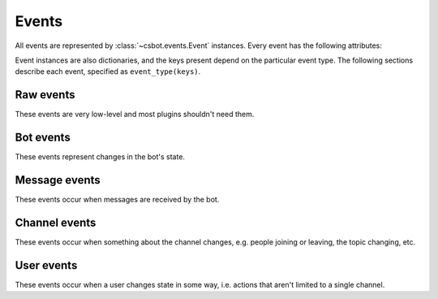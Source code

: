 Events
======

All events are represented by :class:`~csbot.events.Event` instances.  Every 
event has the following attributes:

.. autoattribute:: csbot.events.Event.protocol
    :noindex:
.. autoattribute:: csbot.events.Event.bot
    :noindex:
.. autoattribute:: csbot.events.Event.event_type
    :noindex:
.. autoattribute:: csbot.events.Event.datetime
    :noindex:

Event instances are also dictionaries, and the keys present depend on the
particular event type.  The following sections describe each event, specified
as ``event_type(keys)``.


Raw events
----------

These events are very low-level and most plugins shouldn't need them.

.. describe:: core.raw.connected

    Client established connection.

.. describe:: core.raw.disconnected

    Client lost connection.

.. describe:: core.raw.sent(message)

    Client sent *message* to the server.

.. describe:: core.raw.received(message)

    Client received *message* from the server.


Bot events
----------

These events represent changes in the bot's state.

.. describe:: core.self.connected

    IRC connection successfully established.

.. describe:: core.self.joined(channel)

    Client joined *channel*.

.. describe:: core.self.left(channel)

    Client left *channel*.


Message events
--------------

These events occur when messages are received by the bot.

.. describe:: core.message.privmsg(channel, user, message, is_private, reply_to)

    Received *message* from *user* which was sent to *channel*.  If the message
    was sent directly to the client, i.e. *channel* is the client's nick and
    not a channel name, then *is_private* will be True and any response should
    be to *user*, not *channel*.  *reply_to* is the channel/user any response
    should be sent to.

.. describe:: core.message.notice(channel, user, message, is_private, reply_to)

    As ``core.message.privmsg``, but representing a NOTICE rather than a
    PRIVMSG.  Bear in mind that according to `RFC 1459`_ "automatic replies must
    never be sent in response to a NOTICE message" - this definitely applies to
    bot functionality!

    .. _RFC 1459: http://www.irchelp.org/irchelp/rfc/chapter4.html#c4_4_2

.. describe:: core.message.action(channel, user, message, is_private, reply_to)

    Received a ``CTCP ACTION`` of *message* from *user* sent to *channel*.  Other arguments are as 
    for ``core.message.privmsg``.


Channel events
--------------

These events occur when something about the channel changes, e.g. people
joining or leaving, the topic changing, etc.

.. describe:: core.channel.joined(channel, user)

    *user* joined *channel*.

.. describe:: core.channel.left(channel, user)

    *user* left *channel*.

.. describe:: core.channel.names(channel, names, raw_names)

    Received the list of users currently in the channel, in response to a 
    ``NAMES`` command.

.. describe:: cores.channel.topic(channel, author, topic)

    Fired whenever the channel topic is changed, and also immediately after joining a channel.  The 
    *author* field will usually be the server name when joining a channel (on Freenode, at least), 
    and the nick of the user setting the topic when the topic has been changed.


User events
-----------

These events occur when a user changes state in some way, i.e. actions that
aren't limited to a single channel.

.. describe:: core.user.quit(user, message)

.. describe:: core.user.renamed(oldnick, newnick)
